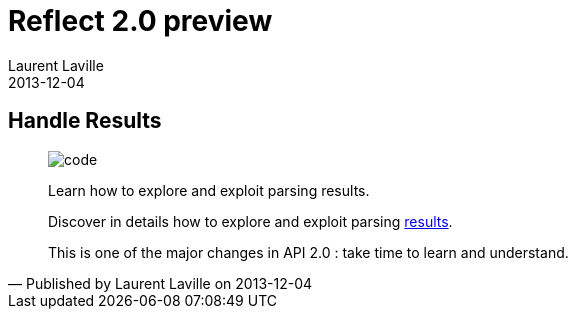 :doctitle:    Reflect 2.0 preview
:description: API
:iconsfont: font-awesome
:imagesdir: ./images
:author:    Laurent Laville
:revdate:   2013-12-04
:pubdate:   Wed, 04 Dec 2013 10:32:51 +0100
:summary:   Handle Results
:jumbotron:
:jumbotron-fullwidth:
:footer-fullwidth:

[id="post-3"]
== {summary}

[quote,Published by {author} on {revdate}]
____
image:icons/font-awesome/code.png[alt="code",icon="code",size="4x"]

[role="lead"]
Learn how to explore and exploit parsing results.

Discover in details how to explore and exploit parsing
http://php5.laurent-laville.org/reflect/manual/2.0/en/handle-results.html[results].

This is one of the major changes in API 2.0 : take time to learn and understand.
____
